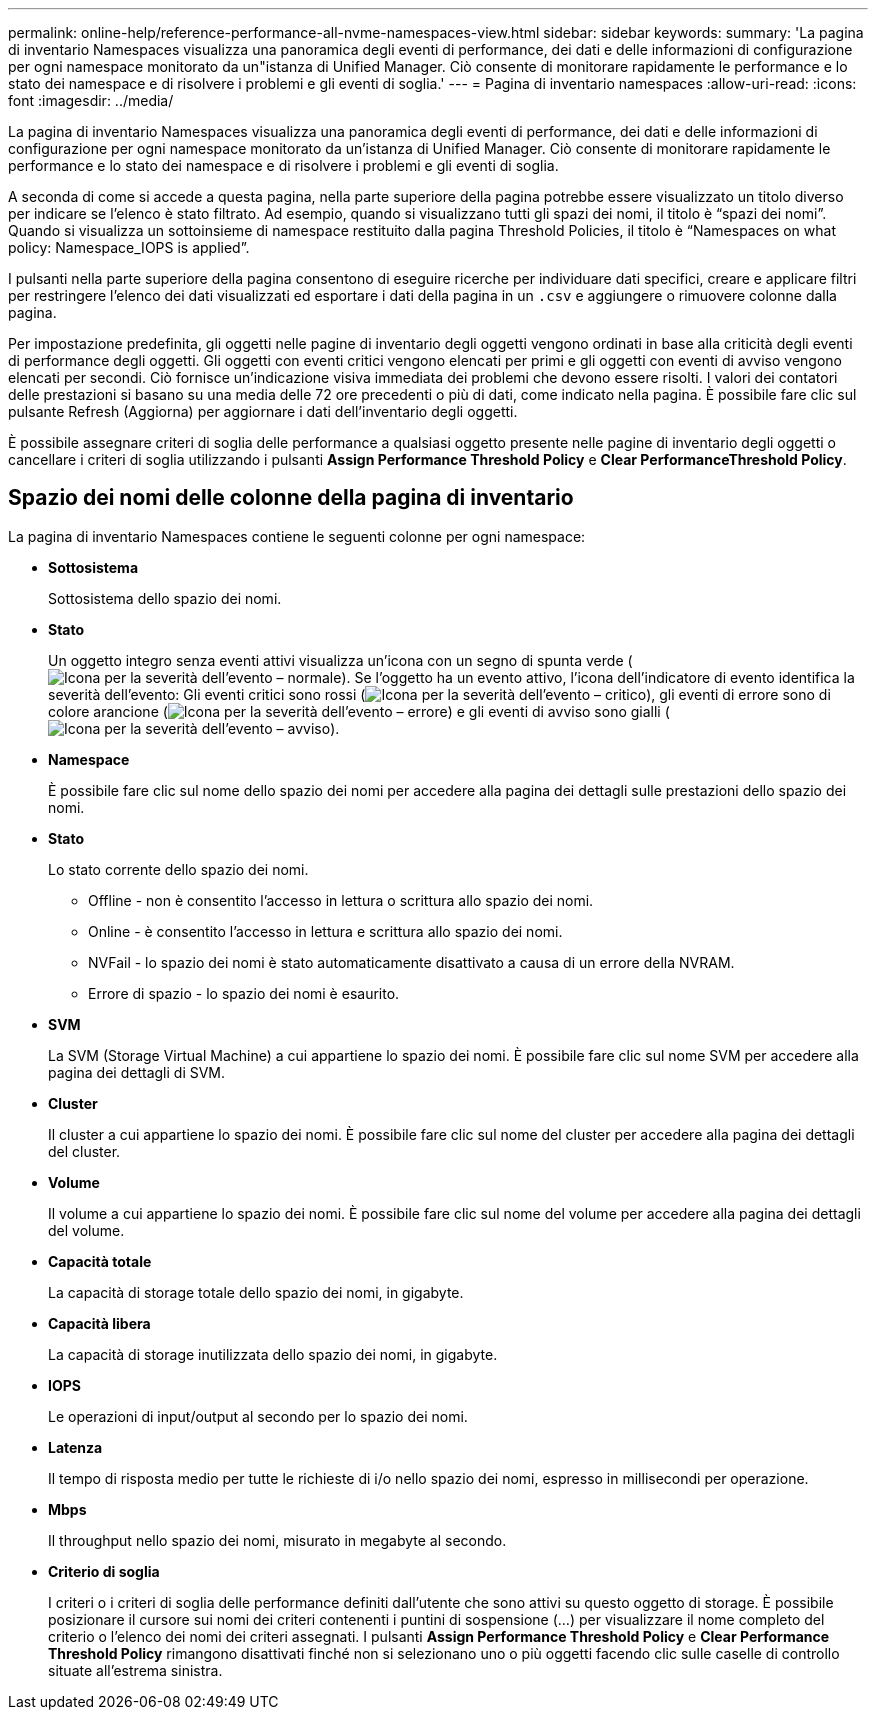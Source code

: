 ---
permalink: online-help/reference-performance-all-nvme-namespaces-view.html 
sidebar: sidebar 
keywords:  
summary: 'La pagina di inventario Namespaces visualizza una panoramica degli eventi di performance, dei dati e delle informazioni di configurazione per ogni namespace monitorato da un"istanza di Unified Manager. Ciò consente di monitorare rapidamente le performance e lo stato dei namespace e di risolvere i problemi e gli eventi di soglia.' 
---
= Pagina di inventario namespaces
:allow-uri-read: 
:icons: font
:imagesdir: ../media/


[role="lead"]
La pagina di inventario Namespaces visualizza una panoramica degli eventi di performance, dei dati e delle informazioni di configurazione per ogni namespace monitorato da un'istanza di Unified Manager. Ciò consente di monitorare rapidamente le performance e lo stato dei namespace e di risolvere i problemi e gli eventi di soglia.

A seconda di come si accede a questa pagina, nella parte superiore della pagina potrebbe essere visualizzato un titolo diverso per indicare se l'elenco è stato filtrato. Ad esempio, quando si visualizzano tutti gli spazi dei nomi, il titolo è "`spazi dei nomi`". Quando si visualizza un sottoinsieme di namespace restituito dalla pagina Threshold Policies, il titolo è "`Namespaces on what policy: Namespace_IOPS is applied`".

I pulsanti nella parte superiore della pagina consentono di eseguire ricerche per individuare dati specifici, creare e applicare filtri per restringere l'elenco dei dati visualizzati ed esportare i dati della pagina in un `.csv` e aggiungere o rimuovere colonne dalla pagina.

Per impostazione predefinita, gli oggetti nelle pagine di inventario degli oggetti vengono ordinati in base alla criticità degli eventi di performance degli oggetti. Gli oggetti con eventi critici vengono elencati per primi e gli oggetti con eventi di avviso vengono elencati per secondi. Ciò fornisce un'indicazione visiva immediata dei problemi che devono essere risolti. I valori dei contatori delle prestazioni si basano su una media delle 72 ore precedenti o più di dati, come indicato nella pagina. È possibile fare clic sul pulsante Refresh (Aggiorna) per aggiornare i dati dell'inventario degli oggetti.

È possibile assegnare criteri di soglia delle performance a qualsiasi oggetto presente nelle pagine di inventario degli oggetti o cancellare i criteri di soglia utilizzando i pulsanti *Assign Performance Threshold Policy* e *Clear PerformanceThreshold Policy*.



== Spazio dei nomi delle colonne della pagina di inventario

La pagina di inventario Namespaces contiene le seguenti colonne per ogni namespace:

* *Sottosistema*
+
Sottosistema dello spazio dei nomi.

* *Stato*
+
Un oggetto integro senza eventi attivi visualizza un'icona con un segno di spunta verde (image:../media/sev-normal-um60.png["Icona per la severità dell'evento – normale"]). Se l'oggetto ha un evento attivo, l'icona dell'indicatore di evento identifica la severità dell'evento: Gli eventi critici sono rossi (image:../media/sev-critical-um60.png["Icona per la severità dell'evento – critico"]), gli eventi di errore sono di colore arancione (image:../media/sev-error-um60.png["Icona per la severità dell'evento – errore"]) e gli eventi di avviso sono gialli (image:../media/sev-warning-um60.png["Icona per la severità dell'evento – avviso"]).

* *Namespace*
+
È possibile fare clic sul nome dello spazio dei nomi per accedere alla pagina dei dettagli sulle prestazioni dello spazio dei nomi.

* *Stato*
+
Lo stato corrente dello spazio dei nomi.

+
** Offline - non è consentito l'accesso in lettura o scrittura allo spazio dei nomi.
** Online - è consentito l'accesso in lettura e scrittura allo spazio dei nomi.
** NVFail - lo spazio dei nomi è stato automaticamente disattivato a causa di un errore della NVRAM.
** Errore di spazio - lo spazio dei nomi è esaurito.


* *SVM*
+
La SVM (Storage Virtual Machine) a cui appartiene lo spazio dei nomi. È possibile fare clic sul nome SVM per accedere alla pagina dei dettagli di SVM.

* *Cluster*
+
Il cluster a cui appartiene lo spazio dei nomi. È possibile fare clic sul nome del cluster per accedere alla pagina dei dettagli del cluster.

* *Volume*
+
Il volume a cui appartiene lo spazio dei nomi. È possibile fare clic sul nome del volume per accedere alla pagina dei dettagli del volume.

* *Capacità totale*
+
La capacità di storage totale dello spazio dei nomi, in gigabyte.

* *Capacità libera*
+
La capacità di storage inutilizzata dello spazio dei nomi, in gigabyte.

* *IOPS*
+
Le operazioni di input/output al secondo per lo spazio dei nomi.

* *Latenza*
+
Il tempo di risposta medio per tutte le richieste di i/o nello spazio dei nomi, espresso in millisecondi per operazione.

* *Mbps*
+
Il throughput nello spazio dei nomi, misurato in megabyte al secondo.

* *Criterio di soglia*
+
I criteri o i criteri di soglia delle performance definiti dall'utente che sono attivi su questo oggetto di storage. È possibile posizionare il cursore sui nomi dei criteri contenenti i puntini di sospensione (...) per visualizzare il nome completo del criterio o l'elenco dei nomi dei criteri assegnati. I pulsanti *Assign Performance Threshold Policy* e *Clear Performance Threshold Policy* rimangono disattivati finché non si selezionano uno o più oggetti facendo clic sulle caselle di controllo situate all'estrema sinistra.


